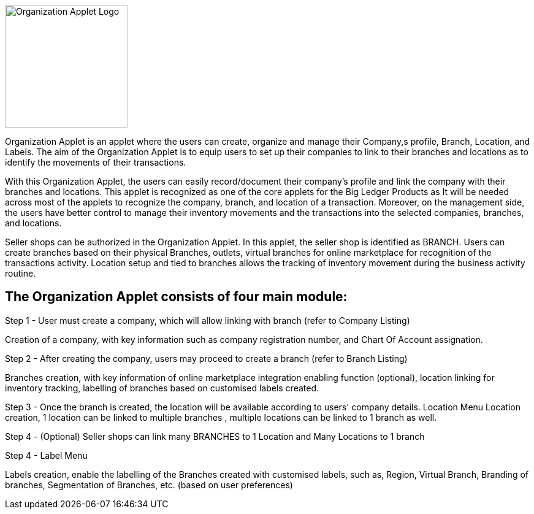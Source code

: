 image::organization-applet-logo.png[Organization Applet Logo, 200, 200, align = "center"]

Organization Applet is an applet where the users can create, organize and manage their Company,s profile, Branch, Location, and Labels. The aim of the Organization Applet is to equip users to set up their companies to link to their branches and locations as to identify the movements of their transactions.
 
With this Organization Applet, the users can easily record/document their company's profile and link the company with their branches and locations. This applet is recognized as one of the core applets for the Big Ledger Products as It will be needed across most of the applets to recognize the company, branch, and location of a transaction. Moreover, on the management side, the users have better control to manage their inventory movements and the transactions into the selected companies, branches, and locations.

Seller shops can be authorized in the Organization Applet. In this applet, the seller shop is identified as BRANCH. Users can create branches based on their physical Branches, outlets, virtual branches for online marketplace for recognition of the transactions activity. Location setup and tied to branches allows the tracking of inventory movement during the business activity routine.

== The Organization Applet consists of four main module: 

Step 1 - User must create a company, which will allow linking with branch (refer to Company Listing)

Creation of a company, with key information such as company registration number, and Chart Of Account assignation.

Step 2 - After creating the company, users may proceed to create a branch (refer to Branch Listing)

Branches creation, with key information of online marketplace integration enabling function (optional), location linking for inventory tracking, labelling of branches based on customised labels created.

Step 3 - Once the branch is created, the location will be available according to users'  company details.  Location Menu
Location creation, 1 location can be linked to multiple branches , multiple locations can be linked to 1 branch as well.

Step 4 - (Optional) Seller shops can link many BRANCHES to 1 Location and Many Locations to 1 branch

Step 4 - Label Menu

Labels creation, enable the labelling of the Branches created with customised labels, such as, Region, Virtual Branch, Branding of branches, Segmentation of Branches, etc. (based on user preferences)

